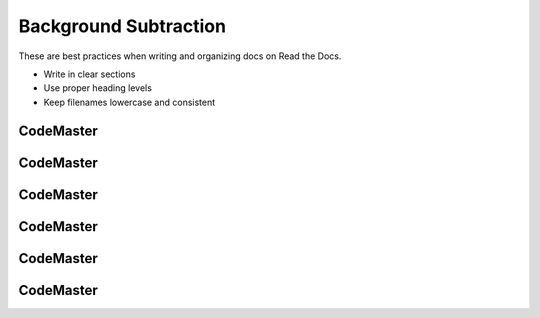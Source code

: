 .. AIO2025-Share-Value-Together 
.. AIO25-LEARNING
.. Module-02
.. M2-Extras
.. Background Subtraction

Background Subtraction
======================
These are best practices when writing and organizing docs on Read the Docs.

- Write in clear sections
- Use proper heading levels
- Keep filenames lowercase and consistent

CodeMaster
----------

CodeMaster
----------

CodeMaster
----------

CodeMaster
----------

CodeMaster
----------

CodeMaster
----------